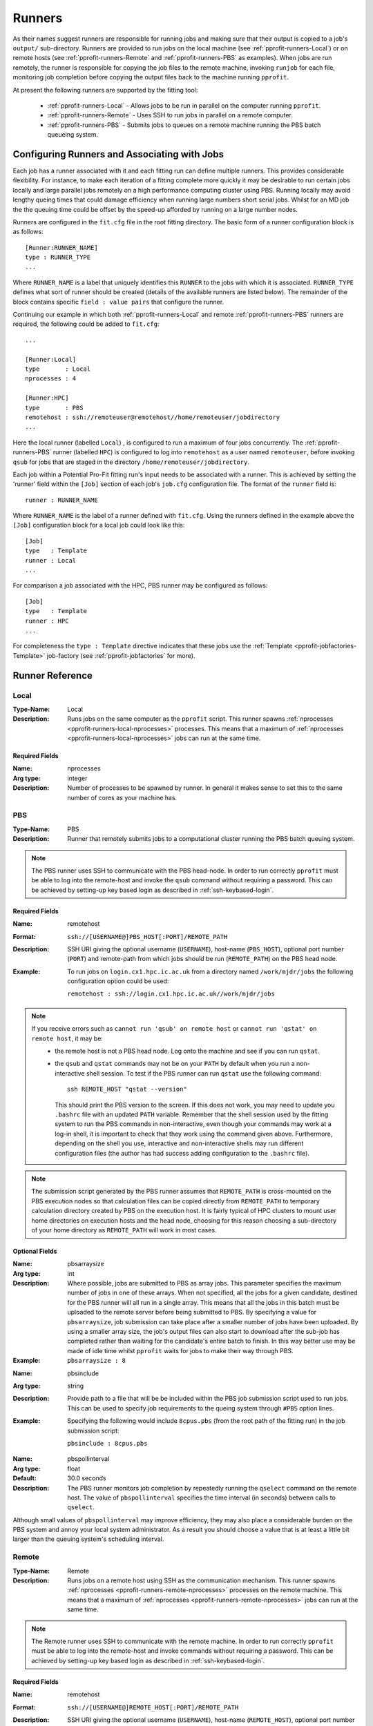 .. _pprofit-runners:

#######
Runners
#######

As their names suggest runners are responsible for running jobs and making sure that their output is copied to a job's ``output/`` sub-directory. Runners are provided to run jobs on the local machine (see :ref:`pprofit-runners-Local`) or on remote hosts (see :ref:`pprofit-runners-Remote` and :ref:`pprofit-runners-PBS` as examples). When jobs are run remotely, the runner is responsible for copying the job files to the remote machine, invoking ``runjob`` for each file, monitoring job completion before copying the output files back to the machine running ``pprofit``.

At present the following runners are supported by the fitting tool:

  * :ref:`pprofit-runners-Local` - Allows jobs to be run in parallel on the computer running ``pprofit``.
  * :ref:`pprofit-runners-Remote` - Uses SSH to run jobs in parallel on a remote computer.
  * :ref:`pprofit-runners-PBS` - Submits jobs to queues on a remote machine running the PBS batch queueing system.


Configuring Runners and Associating with Jobs
=============================================

Each job has a runner associated with it and each fitting run can define multiple runners. This provides considerable flexibility. For instance, to make each iteration of a fitting complete more quickly it may be desirable to run certain jobs locally and large parallel jobs remotely on a high performance computing cluster using PBS. Running locally may avoid lengthy queing times that could damage efficiency when running large numbers short serial jobs. Whilst for an MD job the the queuing time could be offset by the speed-up afforded by running on a large number nodes. 

Runners are configured in the ``fit.cfg`` file in the root fitting directory. The basic form of a runner configuration block is as follows::

	[Runner:RUNNER_NAME]
	type : RUNNER_TYPE
	...

Where ``RUNNER_NAME`` is a label that uniquely identifies this ``RUNNER`` to the jobs with which it is associated. ``RUNNER_TYPE`` defines what sort of runner should be created (details of the available runners are listed below). The remainder of the block contains specific ``field : value pairs`` that configure the runner.

Continuing our example in which both :ref:`pprofit-runners-Local` and remote :ref:`pprofit-runners-PBS` runners are required, the following could be added to ``fit.cfg``::

	...

	[Runner:Local]
	type       : Local
	nprocesses : 4

	[Runner:HPC]
	type       : PBS
	remotehost : ssh://remoteuser@remotehost//home/remoteuser/jobdirectory
	...

Here the local runner (labelled ``Local``) , is configured to run a maximum of four jobs concurrently. The :ref:`pprofit-runners-PBS` runner (labelled ``HPC``) is configured to log into ``remotehost`` as a user named ``remoteuser``, before invoking ``qsub`` for jobs that are staged in the directory ``/home/remoteuser/jobdirectory``.

Each job within a Potential Pro-Fit fitting run's input needs to be associated with a runner. This is achieved by setting the 'runner' field within the ``[Job]`` section of each job's ``job.cfg`` configuration file. The format of the ``runner`` field is::

	runner : RUNNER_NAME

Where ``RUNNER_NAME`` is the label of a runner defined with ``fit.cfg``. Using the runners defined in the example above the ``[Job]`` configuration block for a local job could look like this::

	[Job]
	type   : Template
	runner : Local
	...

For comparison a job associated with the HPC, PBS runner may be configured as follows::

	[Job]
	type   : Template
	runner : HPC
	...

For completeness the ``type : Template`` directive indicates that these jobs use the :ref:`Template <pprofit-jobfactories-Template>` job-factory (see :ref:`pprofit-jobfactories` for more).


Runner Reference
================

.. _pprofit-runners-local:

Local
^^^^^

:Type-Name: Local
:Description: Runs jobs on the same computer as the ``pprofit`` script. 
	This runner spawns :ref:`nprocesses <pprofit-runners-local-nprocesses>` processes. This means that a maximum of :ref:`nprocesses <pprofit-runners-local-nprocesses>` jobs can run at the same time.

\ 


Required Fields
---------------

.. _pprofit-runners-local-nprocesses:

:Name: nprocesses
:Arg type: integer
:Description: Number of processes to be spawned by runner. In general it makes sense to set this to the same number of cores as your machine has.

.. _pprofit-runners-pbs:

PBS
^^^

:Type-Name: PBS
:Description: Runner that remotely submits jobs to a computational cluster running the PBS batch queuing system.


.. note::
	The PBS runner uses SSH to communicate with the PBS head-node. In order to run correctly ``pprofit`` must be able to log into the remote-host and invoke the ``qsub`` command without requiring a password. This can be achieved by setting-up key based login as described in :ref:`ssh-keybased-login`. 

Required Fields
---------------

:Name: remotehost
:Format: ``ssh://[USERNAME@]PBS_HOST[:PORT]/REMOTE_PATH``
:Description: SSH URI giving the optional username (``USERNAME``), host-name (``PBS_HOST``), optional port number (``PORT``) and remote-path from which jobs should be run (``REMOTE_PATH``) on the PBS head node.
:Example: To run jobs on ``login.cx1.hpc.ic.ac.uk`` from a directory named ``/work/mjdr/jobs`` the following configuration option could be used:

	``remotehost : ssh://login.cx1.hpc.ic.ac.uk//work/mjdr/jobs``

\ 

.. note::
	If you receive errors such as ``cannot run 'qsub' on remote host`` or ``cannot run 'qstat' on remote host``, it may be:
		* the remote host is not a PBS head node. Log onto the machine and see if you can run ``qstat``.

		* the ``qsub`` and ``qstat`` commands may not be on your ``PATH`` by default when you run a non-interactive shell session. To test if the PBS runner can run ``qstat`` use the following command::

			ssh REMOTE_HOST "qstat --version"

		  This should print the PBS version to the screen. If this does not work, you may need to update you ``.bashrc`` file with an updated ``PATH`` variable. Remember that the shell session used by the fitting system to run the PBS commands in non-interactive, even though your commands may work at a log-in shell, it is important to check that they work using the command given above. Furthermore, depending on the shell you use, interactive and non-interactive shells may run different configuration files (the author has had success adding configuration to the ``.bashrc`` file).

.. note::
	The submission script generated by the PBS runner assumes that ``REMOTE_PATH`` is cross-mounted on the PBS execution nodes so that calculation files can be copied directly from ``REMOTE_PATH`` to temporary calculation directory created by PBS on the execution host. It is fairly typical of HPC clusters to mount user home directories on execution hosts and the head node, choosing for this reason choosing a sub-directory of your home directory as ``REMOTE_PATH`` will work in most cases. 

Optional Fields
---------------
:Name: pbsarraysize
:Arg type: int
:Description: Where possible, jobs are submitted to PBS as array jobs. This parameter specifies the maximum number of jobs in one of these arrays. When not specified, all the jobs for a given candidate, destined for the PBS runner will all run in a single array. This means that all the jobs in this batch must be uploaded to the remote server before being submitted to PBS.
	By specifying a value for ``pbsarraysize``, job submission can take place after a smaller number of jobs have been uploaded. By using a smaller array size, the job's output files can also start to download after the sub-job has completed rather than waiting for the candidate's entire batch to finish. In this way better use may be made of idle time whilst ``pprofit`` waits for jobs to make their way through PBS.
:Example: ``pbsarraysize : 8``
\

:Name: pbsinclude
:Arg type: string
:Description: Provide path to a file that will be be included within the PBS job submission script used to run jobs. This can be used to specify job requirements to the queing system through ``#PBS`` option lines.
:Example: Specifying the following would include ``8cpus.pbs`` (from the root path of the fitting run) in the job submission script:

	``pbsinclude : 8cpus.pbs`` 
\

:Name: pbspollinterval
:Arg type: float
:Default: 30.0 seconds
:Description: The PBS runner monitors job completion by repeatedly running the ``qselect`` command on the remote host. The value of ``pbspollinterval`` specifies the time interval (in seconds) between calls to ``qselect``.

Although small values of ``pbspollinterval`` may improve efficiency, they may also place a considerable burden on the PBS system and annoy your local system administrator. As a result you should choose a value that is at least a little bit larger than the queuing system's scheduling interval.


.. _pprofit-runners-remote:

Remote
^^^^^^

:Type-Name: Remote
:Description: Runs jobs on a remote host using SSH as the communication mechanism. 
	This runner spawns :ref:`nprocesses <pprofit-runners-remote-nprocesses>` processes on the remote machine. This means that a maximum of :ref:`nprocesses <pprofit-runners-remote-nprocesses>` jobs can run at the same time.

.. note::
	The Remote runner uses SSH to communicate with the remote machine. In order to run correctly ``pprofit`` must be able to log into the remote-host and invoke commands without requiring a password. This can be achieved by setting-up key based login as described in :ref:`ssh-keybased-login`. 	


Required Fields
---------------

:Name: remotehost
:Format: ``ssh://[USERNAME@]REMOTE_HOST[:PORT]/REMOTE_PATH``
:Description: SSH URI giving the optional username (``USERNAME``), host-name (``REMOTE_HOST``), optional port number (``PORT``) and remote-path from which jobs should be run (``REMOTE_PATH``) on the remote machine.
:Example: To run jobs on ``login.cx1.hpc.ic.ac.uk`` from a directory named ``/work/mjdr/jobs`` the following configuration option could be used:

	``remotehost : ssh://login.cx1.hpc.ic.ac.uk//work/mjdr/jobs``

\ 

.. _pprofit-runners-remote-nprocesses:

:Name: nprocesses
:Arg type: integer
:Description: Number of processes to be spawned by runner. In general it makes sense to set this to the same number of cores as the remote machine.

